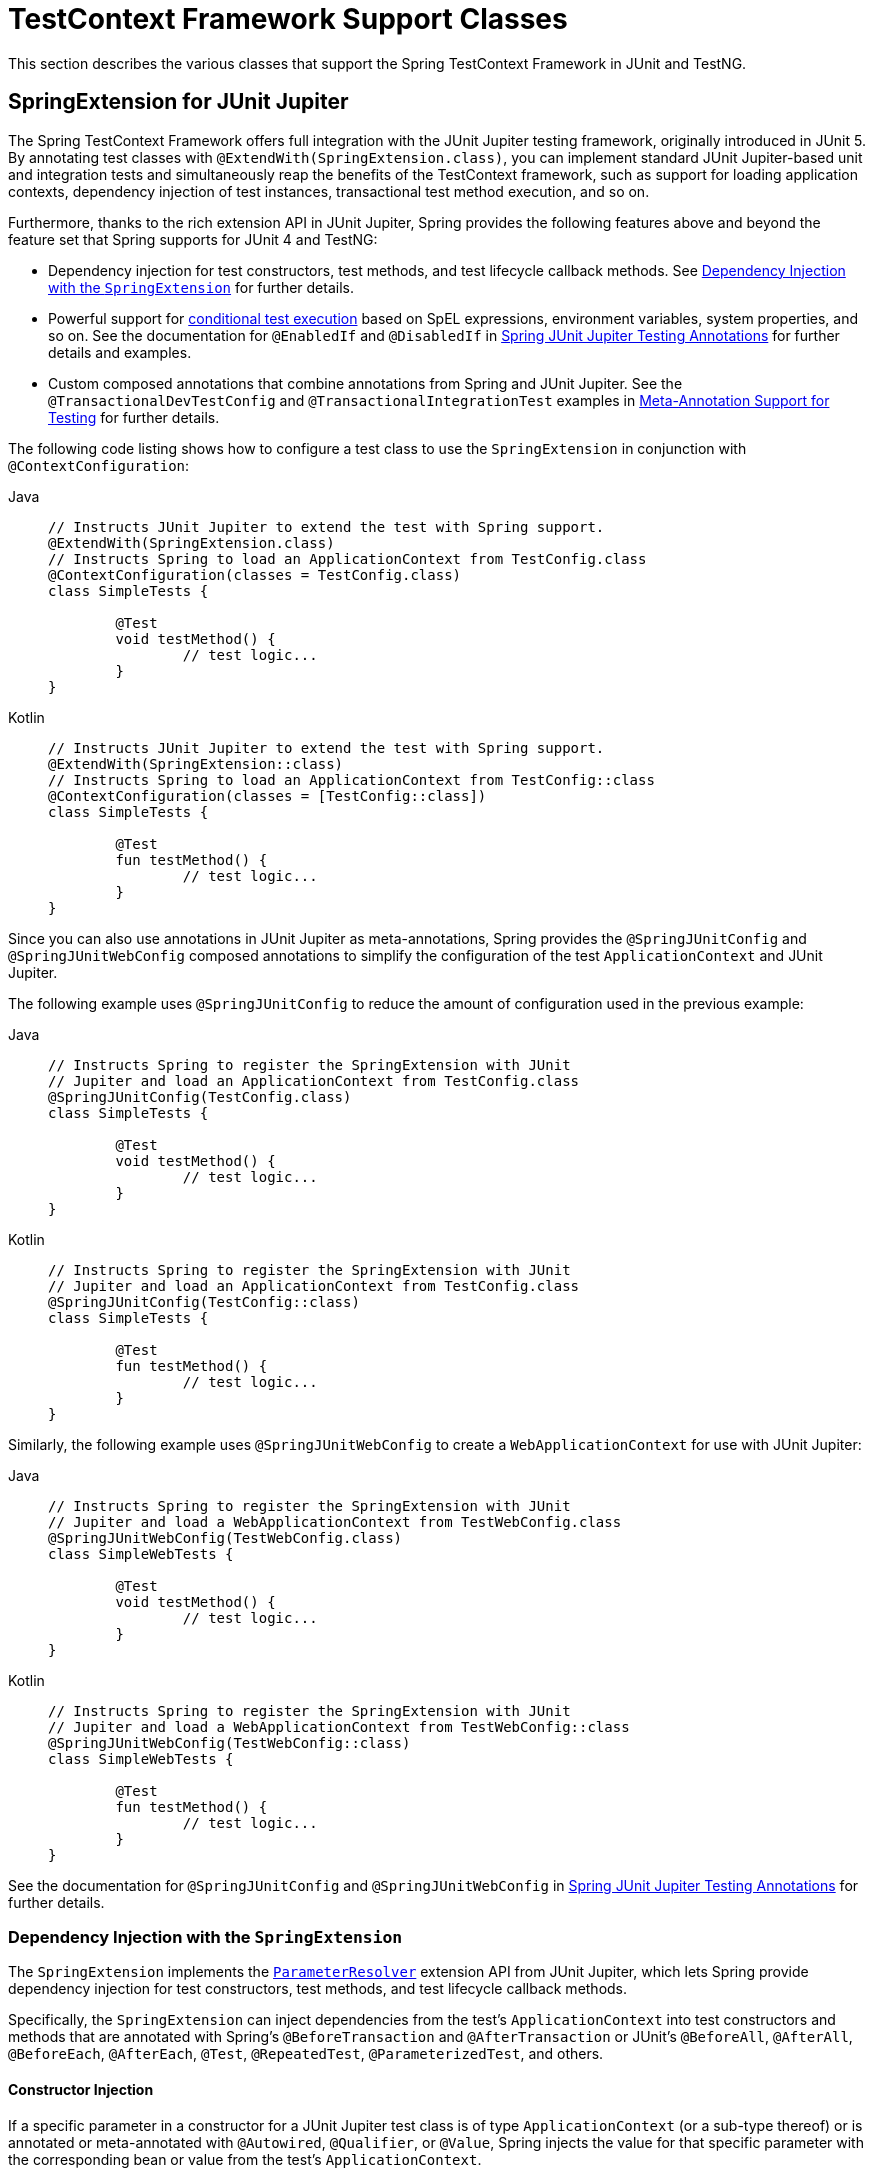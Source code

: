 [[testcontext-support-classes]]
= TestContext Framework Support Classes

This section describes the various classes that support the Spring TestContext Framework
in JUnit and TestNG.


[[testcontext-junit-jupiter-extension]]
== SpringExtension for JUnit Jupiter

The Spring TestContext Framework offers full integration with the JUnit Jupiter testing
framework, originally introduced in JUnit 5. By annotating test classes with
`@ExtendWith(SpringExtension.class)`, you can implement standard JUnit Jupiter-based unit
and integration tests and simultaneously reap the benefits of the TestContext framework,
such as support for loading application contexts, dependency injection of test instances,
transactional test method execution, and so on.

Furthermore, thanks to the rich extension API in JUnit Jupiter, Spring provides the
following features above and beyond the feature set that Spring supports for JUnit 4 and
TestNG:

* Dependency injection for test constructors, test methods, and test lifecycle callback
  methods. See xref:testing/testcontext-framework/support-classes.adoc#testcontext-junit-jupiter-di[Dependency
  Injection with the `SpringExtension`] for further details.
* Powerful support for link:https://junit.org/junit5/docs/current/user-guide/#extensions-conditions[conditional
  test execution] based on SpEL expressions, environment variables, system properties,
  and so on. See the documentation for `@EnabledIf` and `@DisabledIf` in
  xref:testing/annotations/integration-junit-jupiter.adoc[Spring JUnit Jupiter Testing Annotations]
  for further details and examples.
* Custom composed annotations that combine annotations from Spring and JUnit Jupiter. See
  the `@TransactionalDevTestConfig` and `@TransactionalIntegrationTest` examples in
  xref:testing/annotations/integration-meta.adoc[Meta-Annotation Support for Testing] for
  further details.

The following code listing shows how to configure a test class to use the
`SpringExtension` in conjunction with `@ContextConfiguration`:

[tabs]
======
Java::
+
[source,java,indent=0,subs="verbatim,quotes"]
----
	// Instructs JUnit Jupiter to extend the test with Spring support.
	@ExtendWith(SpringExtension.class)
	// Instructs Spring to load an ApplicationContext from TestConfig.class
	@ContextConfiguration(classes = TestConfig.class)
	class SimpleTests {

		@Test
		void testMethod() {
			// test logic...
		}
	}
----

Kotlin::
+
[source,kotlin,indent=0,subs="verbatim,quotes"]
----
	// Instructs JUnit Jupiter to extend the test with Spring support.
	@ExtendWith(SpringExtension::class)
	// Instructs Spring to load an ApplicationContext from TestConfig::class
	@ContextConfiguration(classes = [TestConfig::class])
	class SimpleTests {

		@Test
		fun testMethod() {
			// test logic...
		}
	}
----
======

Since you can also use annotations in JUnit Jupiter as meta-annotations, Spring provides
the `@SpringJUnitConfig` and `@SpringJUnitWebConfig` composed annotations to simplify the
configuration of the test `ApplicationContext` and JUnit Jupiter.

The following example uses `@SpringJUnitConfig` to reduce the amount of configuration
used in the previous example:

[tabs]
======
Java::
+
[source,java,indent=0,subs="verbatim,quotes"]
----
	// Instructs Spring to register the SpringExtension with JUnit
	// Jupiter and load an ApplicationContext from TestConfig.class
	@SpringJUnitConfig(TestConfig.class)
	class SimpleTests {

		@Test
		void testMethod() {
			// test logic...
		}
	}
----

Kotlin::
+
[source,kotlin,indent=0,subs="verbatim,quotes"]
----
	// Instructs Spring to register the SpringExtension with JUnit
	// Jupiter and load an ApplicationContext from TestConfig.class
	@SpringJUnitConfig(TestConfig::class)
	class SimpleTests {

		@Test
		fun testMethod() {
			// test logic...
		}
	}
----
======

Similarly, the following example uses `@SpringJUnitWebConfig` to create a
`WebApplicationContext` for use with JUnit Jupiter:

[tabs]
======
Java::
+
[source,java,indent=0,subs="verbatim,quotes"]
----
	// Instructs Spring to register the SpringExtension with JUnit
	// Jupiter and load a WebApplicationContext from TestWebConfig.class
	@SpringJUnitWebConfig(TestWebConfig.class)
	class SimpleWebTests {

		@Test
		void testMethod() {
			// test logic...
		}
	}
----

Kotlin::
+
[source,kotlin,indent=0,subs="verbatim,quotes"]
----
	// Instructs Spring to register the SpringExtension with JUnit
	// Jupiter and load a WebApplicationContext from TestWebConfig::class
	@SpringJUnitWebConfig(TestWebConfig::class)
	class SimpleWebTests {

		@Test
		fun testMethod() {
			// test logic...
		}
	}
----
======

See the documentation for `@SpringJUnitConfig` and `@SpringJUnitWebConfig` in
xref:testing/annotations/integration-junit-jupiter.adoc[Spring JUnit Jupiter Testing Annotations]
for further details.

[[testcontext-junit-jupiter-di]]
=== Dependency Injection with the `SpringExtension`

The `SpringExtension` implements the
link:https://junit.org/junit5/docs/current/user-guide/#extensions-parameter-resolution[`ParameterResolver`]
extension API from JUnit Jupiter, which lets Spring provide dependency injection for test
constructors, test methods, and test lifecycle callback methods.

Specifically, the `SpringExtension` can inject dependencies from the test's
`ApplicationContext` into test constructors and methods that are annotated with Spring's
`@BeforeTransaction` and `@AfterTransaction` or JUnit's `@BeforeAll`, `@AfterAll`,
`@BeforeEach`, `@AfterEach`, `@Test`, `@RepeatedTest`, `@ParameterizedTest`, and others.


[[testcontext-junit-jupiter-di-constructor]]
==== Constructor Injection

If a specific parameter in a constructor for a JUnit Jupiter test class is of type
`ApplicationContext` (or a sub-type thereof) or is annotated or meta-annotated with
`@Autowired`, `@Qualifier`, or `@Value`, Spring injects the value for that specific
parameter with the corresponding bean or value from the test's `ApplicationContext`.

Spring can also be configured to autowire all arguments for a test class constructor if
the constructor is considered to be _autowirable_. A constructor is considered to be
autowirable if one of the following conditions is met (in order of precedence).

* The constructor is annotated with `@Autowired`.
* `@TestConstructor` is present or meta-present on the test class with the `autowireMode`
  attribute set to `ALL`.
* The default _test constructor autowire mode_ has been changed to `ALL`.

See xref:testing/annotations/integration-junit-jupiter.adoc#integration-testing-annotations-testconstructor[`@TestConstructor`]
for details on the use of `@TestConstructor` and how to change the global _test
constructor autowire mode_.

WARNING: If the constructor for a test class is considered to be _autowirable_, Spring
assumes the responsibility for resolving arguments for all parameters in the constructor.
Consequently, no other `ParameterResolver` registered with JUnit Jupiter can resolve
parameters for such a constructor.

[WARNING]
====
Constructor injection for test classes must not be used in conjunction with JUnit
Jupiter's `@TestInstance(PER_CLASS)` support if `@DirtiesContext` is used to close the
test's `ApplicationContext` before or after test methods.

The reason is that `@TestInstance(PER_CLASS)` instructs JUnit Jupiter to cache the test
instance between test method invocations. Consequently, the test instance will retain
references to beans that were originally injected from an `ApplicationContext` that has
been subsequently closed. Since the constructor for the test class will only be invoked
once in such scenarios, dependency injection will not occur again, and subsequent tests
will interact with beans from the closed `ApplicationContext` which may result in errors.

To use `@DirtiesContext` with "before test method" or "after test method" modes in
conjunction with `@TestInstance(PER_CLASS)`, one must configure dependencies from Spring
to be supplied via field or setter injection so that they can be re-injected between test
method invocations.
====

In the following example, Spring injects the `OrderService` bean from the
`ApplicationContext` loaded from `TestConfig.class` into the
`OrderServiceIntegrationTests` constructor.

[tabs]
======
Java::
+
[source,java,indent=0,subs="verbatim,quotes"]
----
	@SpringJUnitConfig(TestConfig.class)
	class OrderServiceIntegrationTests {

		private final OrderService orderService;

		@Autowired
		OrderServiceIntegrationTests(OrderService orderService) {
			this.orderService = orderService;
		}

		// tests that use the injected OrderService
	}
----

Kotlin::
+
[source,kotlin,indent=0,subs="verbatim,quotes"]
----
	@SpringJUnitConfig(TestConfig::class)
	class OrderServiceIntegrationTests @Autowired constructor(private val orderService: OrderService){
		// tests that use the injected OrderService
	}

----
======

Note that this feature lets test dependencies be `final` and therefore immutable.

If the `spring.test.constructor.autowire.mode` property is to `all` (see
xref:testing/annotations/integration-junit-jupiter.adoc#integration-testing-annotations-testconstructor[`@TestConstructor`]),
we can omit the declaration of `@Autowired` on the constructor in the previous example,
resulting in the following.

[tabs]
======
Java::
+
[source,java,indent=0,subs="verbatim,quotes"]
----
	@SpringJUnitConfig(TestConfig.class)
	class OrderServiceIntegrationTests {

		private final OrderService orderService;

		OrderServiceIntegrationTests(OrderService orderService) {
			this.orderService = orderService;
		}

		// tests that use the injected OrderService
	}
----

Kotlin::
+
[source,kotlin,indent=0,subs="verbatim,quotes"]
----
	@SpringJUnitConfig(TestConfig::class)
	class OrderServiceIntegrationTests(val orderService:OrderService) {
		// tests that use the injected OrderService
	}
----
======

[[testcontext-junit-jupiter-di-method]]
==== Method Injection

If a parameter in a JUnit Jupiter test method or test lifecycle callback method is of
type `ApplicationContext` (or a sub-type thereof) or is annotated or meta-annotated with
`@Autowired`, `@Qualifier`, or `@Value`, Spring injects the value for that specific
parameter with the corresponding bean from the test's `ApplicationContext`.

In the following example, Spring injects the `OrderService` from the `ApplicationContext`
loaded from `TestConfig.class` into the `deleteOrder()` test method:

[tabs]
======
Java::
+
[source,java,indent=0,subs="verbatim,quotes"]
----
	@SpringJUnitConfig(TestConfig.class)
	class OrderServiceIntegrationTests {

		@Test
		void deleteOrder(@Autowired OrderService orderService) {
			// use orderService from the test's ApplicationContext
		}
	}
----

Kotlin::
+
[source,kotlin,indent=0,subs="verbatim,quotes"]
----
	@SpringJUnitConfig(TestConfig::class)
	class OrderServiceIntegrationTests {

		@Test
		fun deleteOrder(@Autowired orderService: OrderService) {
			// use orderService from the test's ApplicationContext
		}
	}
----
======

Due to the robustness of the `ParameterResolver` support in JUnit Jupiter, you can also
have multiple dependencies injected into a single method, not only from Spring but also
from JUnit Jupiter itself or other third-party extensions.

The following example shows how to have both Spring and JUnit Jupiter inject dependencies
into the `placeOrderRepeatedly()` test method simultaneously.

[tabs]
======
Java::
+
[source,java,indent=0,subs="verbatim,quotes"]
----
	@SpringJUnitConfig(TestConfig.class)
	class OrderServiceIntegrationTests {

		@RepeatedTest(10)
		void placeOrderRepeatedly(RepetitionInfo repetitionInfo,
				@Autowired OrderService orderService) {

			// use orderService from the test's ApplicationContext
			// and repetitionInfo from JUnit Jupiter
		}
	}
----

Kotlin::
+
[source,kotlin,indent=0,subs="verbatim,quotes"]
----
	@SpringJUnitConfig(TestConfig::class)
	class OrderServiceIntegrationTests {

		@RepeatedTest(10)
		fun placeOrderRepeatedly(repetitionInfo:RepetitionInfo, @Autowired orderService:OrderService) {

			// use orderService from the test's ApplicationContext
			// and repetitionInfo from JUnit Jupiter
		}
	}
----
======

Note that the use of `@RepeatedTest` from JUnit Jupiter lets the test method gain access
to the `RepetitionInfo`.

[[testcontext-junit-jupiter-nested-test-configuration]]
=== `@Nested` test class configuration

The _Spring TestContext Framework_ supports the use of test-related annotations on `@Nested`
test classes in JUnit Jupiter, including first-class support for inheriting test class
configuration from enclosing classes, and such configuration will be inherited by
default. To change from the default `INHERIT` mode to `OVERRIDE` mode, you may annotate
an individual `@Nested` test class with
`@NestedTestConfiguration(EnclosingConfiguration.OVERRIDE)`. An explicit
`@NestedTestConfiguration` declaration will apply to the annotated test class as well as
any of its subclasses and nested classes. Thus, you may annotate a top-level test class
with `@NestedTestConfiguration`, and that will apply to all of its nested test classes
recursively.

[TIP]
====
If you are developing a component that integrates with the Spring TestContext Framework
and needs to support annotation inheritance within enclosing class hierarchies, you must
use the annotation search utilities provided in `TestContextAnnotationUtils` in order to
honor `@NestedTestConfiguration` semantics.
====

In order to allow development teams to change the default to `OVERRIDE` – for example,
for compatibility with Spring Framework 5.0 through 5.2 – the default mode can be changed
globally via a JVM system property or a `spring.properties` file in the root of the
classpath. See the
xref:testing/annotations/integration-junit-jupiter.adoc#integration-testing-annotations-nestedtestconfiguration["Changing the default enclosing configuration inheritance mode"]
note for details.

Although the following "Hello World" example is very simplistic, it shows how to declare
common configuration on a top-level class that is inherited by its `@Nested` test
classes. In this particular example, only the `TestConfig` configuration class is
inherited. Each nested test class provides its own set of active profiles, resulting in a
distinct `ApplicationContext` for each nested test class (see
xref:testing/testcontext-framework/ctx-management/caching.adoc[Context Caching] for details).
Consult the list of
xref:testing/annotations/integration-junit-jupiter.adoc#integration-testing-annotations-nestedtestconfiguration[supported annotations]
to see which annotations can be inherited in `@Nested` test classes.

[tabs]
======
Java::
+
[source,java,indent=0,subs="verbatim,quotes"]
----
	@SpringJUnitConfig(TestConfig.class)
	class GreetingServiceTests {

		@Nested
		@ActiveProfiles("lang_en")
		class EnglishGreetings {

			@Test
			void hello(@Autowired GreetingService service) {
				assertThat(service.greetWorld()).isEqualTo("Hello World");
			}
		}

		@Nested
		@ActiveProfiles("lang_de")
		class GermanGreetings {

			@Test
			void hello(@Autowired GreetingService service) {
				assertThat(service.greetWorld()).isEqualTo("Hallo Welt");
			}
		}
	}
----

Kotlin::
+
[source,kotlin,indent=0,subs="verbatim,quotes"]
----
	@SpringJUnitConfig(TestConfig::class)
	class GreetingServiceTests {

		@Nested
		@ActiveProfiles("lang_en")
		inner class EnglishGreetings {

			@Test
			fun hello(@Autowired service:GreetingService) {
				assertThat(service.greetWorld()).isEqualTo("Hello World")
			}
		}

		@Nested
		@ActiveProfiles("lang_de")
		inner class GermanGreetings {

			@Test
			fun hello(@Autowired service:GreetingService) {
				assertThat(service.greetWorld()).isEqualTo("Hallo Welt")
			}
		}
	}
----
======


[[testcontext-junit4-support]]
== JUnit 4 Support

[[testcontext-junit4-runner]]
=== Spring JUnit 4 Runner

[WARNING]
====
JUnit 4 support is deprecated since Spring Framework 7.0 in favor of the
xref:testing/testcontext-framework/support-classes.adoc#testcontext-junit-jupiter-extension[`SpringExtension`]
and JUnit Jupiter.
====

The Spring TestContext Framework offers full integration with JUnit 4 through a custom
runner (supported on JUnit 4.12 or higher). By annotating test classes with
`@RunWith(SpringJUnit4ClassRunner.class)` or the shorter `@RunWith(SpringRunner.class)`
variant, developers can implement standard JUnit 4-based unit and integration tests and
simultaneously reap the benefits of the TestContext framework, such as support for
loading application contexts, dependency injection of test instances, transactional test
method execution, and so on. If you want to use the Spring TestContext Framework with an
alternative runner (such as JUnit 4's `Parameterized` runner) or third-party runners
(such as the `MockitoJUnitRunner`), you can, optionally, use
xref:testing/testcontext-framework/support-classes.adoc#testcontext-junit4-rules[Spring's support for JUnit rules]
instead.

The following code listing shows the minimal requirements for configuring a test class to
run with the custom Spring `Runner`:

[tabs]
======
Java::
+
[source,java,indent=0,subs="verbatim,quotes"]
----
	@RunWith(SpringRunner.class)
	@TestExecutionListeners({})
	public class SimpleTest {

		@Test
		public void testMethod() {
			// test logic...
		}
	}
----

Kotlin::
+
[source,kotlin,indent=0,subs="verbatim,quotes"]
----
	@RunWith(SpringRunner::class)
	@TestExecutionListeners
	class SimpleTest {

		@Test
		fun testMethod() {
			// test logic...
		}
	}
----
======

In the preceding example, `@TestExecutionListeners` is configured with an empty list, to
disable the default listeners, which otherwise would require an `ApplicationContext` to
be configured through `@ContextConfiguration`.

[[testcontext-junit4-rules]]
=== Spring JUnit 4 Rules

[WARNING]
====
JUnit 4 support is deprecated since Spring Framework 7.0 in favor of the
xref:testing/testcontext-framework/support-classes.adoc#testcontext-junit-jupiter-extension[`SpringExtension`]
and JUnit Jupiter.
====

The `org.springframework.test.context.junit4.rules` package provides the following JUnit
4 rules (supported on JUnit 4.12 or higher):

* `SpringClassRule`
* `SpringMethodRule`

`SpringClassRule` is a JUnit `TestRule` that supports class-level features of the Spring
TestContext Framework, whereas `SpringMethodRule` is a JUnit `MethodRule` that supports
instance-level and method-level features of the Spring TestContext Framework.

In contrast to the `SpringRunner`, Spring's rule-based JUnit support has the advantage of
being independent of any `org.junit.runner.Runner` implementation and can, therefore, be
combined with existing alternative runners (such as JUnit 4's `Parameterized`) or
third-party runners (such as the `MockitoJUnitRunner`).

To support the full functionality of the TestContext framework, you must combine a
`SpringClassRule` with a `SpringMethodRule`. The following example shows the proper way
to declare these rules in an integration test:

[tabs]
======
Java::
+
[source,java,indent=0,subs="verbatim,quotes"]
----
	// Optionally specify a non-Spring Runner via @RunWith(...)
	@ContextConfiguration
	public class IntegrationTest {

		@ClassRule
		public static final SpringClassRule springClassRule = new SpringClassRule();

		@Rule
		public final SpringMethodRule springMethodRule = new SpringMethodRule();

		@Test
		public void testMethod() {
			// test logic...
		}
	}
----

Kotlin::
+
[source,kotlin,indent=0,subs="verbatim,quotes"]
----
	// Optionally specify a non-Spring Runner via @RunWith(...)
	@ContextConfiguration
	class IntegrationTest {

		@Rule
		val springMethodRule = SpringMethodRule()

		@Test
		fun testMethod() {
			// test logic...
		}

		companion object {
			@ClassRule
			val springClassRule = SpringClassRule()
		}
	}
----
======

[[testcontext-support-classes-junit4]]
=== JUnit 4 Base Classes

[WARNING]
====
JUnit 4 support is deprecated since Spring Framework 7.0 in favor of the
xref:testing/testcontext-framework/support-classes.adoc#testcontext-junit-jupiter-extension[`SpringExtension`]
for JUnit Jupiter.
====

The `org.springframework.test.context.junit4` package provides the following support
classes for JUnit 4-based test cases (supported on JUnit 4.12 or higher):

* `AbstractJUnit4SpringContextTests`
* `AbstractTransactionalJUnit4SpringContextTests`

`AbstractJUnit4SpringContextTests` is an abstract base test class that integrates the
Spring TestContext Framework with explicit `ApplicationContext` testing support in a
JUnit 4 environment. When you extend `AbstractJUnit4SpringContextTests`, you can access a
`protected` `applicationContext` instance variable that you can use to perform explicit
bean lookups or to test the state of the context as a whole.

`AbstractTransactionalJUnit4SpringContextTests` is an abstract transactional extension of
`AbstractJUnit4SpringContextTests` that adds some convenience functionality for JDBC
access. This class expects a `javax.sql.DataSource` bean and a
`PlatformTransactionManager` bean to be defined in the `ApplicationContext`. When you
extend `AbstractTransactionalJUnit4SpringContextTests`, you can access a `protected`
`jdbcTemplate` instance variable that you can use to run SQL statements to query the
database. You can use such queries to confirm database state both before and after
running database-related application code, and Spring ensures that such queries run in
the scope of the same transaction as the application code. When used in conjunction with
an ORM tool, be sure to avoid
xref:testing/testcontext-framework/tx.adoc#testcontext-tx-false-positives[false positives].
As mentioned in xref:testing/support-jdbc.adoc[JDBC Testing Support],
`AbstractTransactionalJUnit4SpringContextTests` also provides convenience methods that
delegate to methods in `JdbcTestUtils` by using the aforementioned `jdbcTemplate`.
Furthermore, `AbstractTransactionalJUnit4SpringContextTests` provides an
`executeSqlScript(..)` method for running SQL scripts against the configured `DataSource`.

TIP: These classes are a convenience for extension. If you do not want your test classes
to be tied to a Spring-specific class hierarchy, you can configure your own custom test
classes by using `@RunWith(SpringRunner.class)` or
xref:testing/testcontext-framework/support-classes.adoc#testcontext-junit4-rules[Spring's JUnit rules].


[[testcontext-support-classes-testng]]
== TestNG Support

The `org.springframework.test.context.testng` package provides the following support
classes for TestNG based test cases:

* `AbstractTestNGSpringContextTests`
* `AbstractTransactionalTestNGSpringContextTests`

`AbstractTestNGSpringContextTests` is an abstract base test class that integrates the
Spring TestContext Framework with explicit `ApplicationContext` testing support in a
TestNG environment. When you extend `AbstractTestNGSpringContextTests`, you can access a
`protected` `applicationContext` instance variable that you can use to perform explicit
bean lookups or to test the state of the context as a whole.

`AbstractTransactionalTestNGSpringContextTests` is an abstract transactional extension of
`AbstractTestNGSpringContextTests` that adds some convenience functionality for JDBC
access. This class expects a `javax.sql.DataSource` bean and a
`PlatformTransactionManager` bean to be defined in the `ApplicationContext`. When you
extend `AbstractTransactionalTestNGSpringContextTests`, you can access a `protected`
`jdbcTemplate` instance variable that you can use to run SQL statements to query the
database. You can use such queries to confirm database state both before and after
running database-related application code, and Spring ensures that such queries run in
the scope of the same transaction as the application code. When used in conjunction with
an ORM tool, be sure to avoid
xref:testing/testcontext-framework/tx.adoc#testcontext-tx-false-positives[false positives].
As mentioned in xref:testing/support-jdbc.adoc[JDBC Testing Support],
`AbstractTransactionalTestNGSpringContextTests` also provides convenience methods that
delegate to methods in `JdbcTestUtils` by using the aforementioned `jdbcTemplate`.
Furthermore, `AbstractTransactionalTestNGSpringContextTests` provides an
`executeSqlScript(..)` method for running SQL scripts against the configured `DataSource`.

TIP: These classes are a convenience for extension. If you do not want your test classes
to be tied to a Spring-specific class hierarchy, you can configure your own custom test
classes by using `@ContextConfiguration`, `@TestExecutionListeners`, and so on and by
manually instrumenting your test class with a `TestContextManager`. See the source code
of `AbstractTestNGSpringContextTests` for an example of how to instrument your test class.

